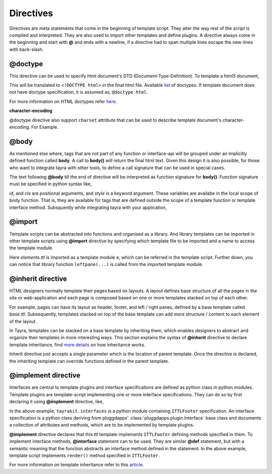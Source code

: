 Directives
==========

Directives are meta statements that come in the beginning of template script.
They alter the way rest of the script is compiled and interpreted. They are
also used to import other templates and define plugins. A directive always
come in the beginning and start with **@** and ends with a newline, if
a directive had to span multiple lines escape the new-lines with back-slash.

@doctype
--------

This directive can be used to specify html document's DTD 
(Document-Type-Definition). To template a html5 document,

.. code-block:: ttl
    :linenos:

    @doctype html

This will be translated to ``<!DOCTYPE html>`` in the final html file.
Available `list <./modules/ast.html#tayra.ast.DocType>`_ of doctypes. If
template document does not have doctype specification, it is assumed
as, ``@doctype html``.

For more information on HTML doctypes refer
`here <http://www.w3schools.com/tags/tag_doctype.asp>`_. 

**character-encoding**

@doctype directive also support ``charset`` attribute that can be used to
describe template document's character-encoding. For Example.

.. code-block:: ttl
    :linenos:

    @doctype html charset='latin1'    

@body
-----

As mentioned else where, tags that are not part of any function or 
interface-api will be grouped under an implicitly defined function called
**body**. A call to **body()** will return the final html text. Given this 
design it is also possible, for those who want to integrate tayra with other
tools, to define a call signature that can be used in special cases.

The text following **@body** till the end of directive will be interpreted as
function signature for **body()**. Function signature must be specified in
python syntax like,

.. code-block:: ttl
    :linenos:

    @body id, cls, style=''

    <div #${id} .${cls} { ${style} }>

`id`, and `cls` are positional arguments, and `style` is a keyword argument.
These variables are availabe in the local scope of body function. That is,
they are available for tags that are defined outside the scope of a template
function or template interface method. Subsquently while integrating tayra
with your application,

.. code-block:: python
    :linenos:

    from pluggdapps.platform import Pluggdapps
    from pluggdapps.plugin   import ISettings

    pa = Pluggdapps.boot( None )    # Start pluggdapps component system.
    compiler = pa.query_plugin( pa, ISettings, 'tayra.ttlcompiler' )
    # Compile
    code = compiler.compilettl( file=ttlfile )

    context = {}    # Template context
    context.update( _bodyargs=['id', 'class'] )
    context.update( _bodykwargs={ 'style' : "color : blue;" } )

    # Load
    module = compiler.load( code, context=context )
    # Generate
    html = compiler.generatehtml( module, context=context )

@import
-------

Template scripts can be abstracted into functions and organised as a library.
And library templates can be imported in other template scripts using 
**@import** directive by specifying which template file to be imported and a 
name to access the template module.

.. code-block:: ttl
    :linenos:

    @import etsite:templates/_base/elements.ttl as e ;
    @import os, sys;

    @def body_leftpane() :
      ${ e.leftpane( menupane ) }

Here `elements.ttl` is imported as a template module ``e``, which can be
referred in the template script. Further down, you can notice that library
function ``leftpane(...)`` is called from the imported template module.

@inherit directive
------------------

HTML designers normally template their pages based on layouts. A layout 
defines base structure of all the pages in the site or web-application
and each page is composed based on one or more templates stacked on top of
each other.

For example, pages can have its layout as header, footer, and
left / right panes, defined by a base template called `base.ttl`. Subsequently,
templates stacked on top of the base template can add more structure / content
to each element of the layout.

In Tayra, templates can be stacked on a base template by inheriting them, which
enables designers to abstract and organize their templates in more interesting
ways. This section explains the syntax of **@inherit** directive to
declare template inheritance, find `more details <./template_layout.html>`_ on
how inheritance works.

.. code-block:: ttl
    :linenos:

    @inherit app:templates/_base/base.ttl ;

    @def hd_styles() :
      ${ parent.hd_styles() }
      <style text/css>
        table.config {
          width : 95%;
          margin : 0px auto;
        }

Inherit directive just accepts a single parameter which is the location of
parent template. Once the directive is declared, the inheriting template can
override functions defined in the parent template.

@implement directive
--------------------

Interfaces are central to template plugins and interface specifications are
defined as python class in python modules. Template plugins are template-script
implementing one or more interface specifications. They can do so by first
declaring it using **@implement** directive, like,

.. code-block:: ttl
    :linenos:

    @doctype html
    @implement tayrakit.interfaces:ITTLFooter as PluggdappsFooter

    @interface ITTLFooter.render( self, counts ):
      <div .pluggdappsfooter>
        <div>
          powered by pluggdapps, 
          <span {font-style : italic}> ${counts['plugins']} plugins
          implenting
          <span {font-style : italic}> ${counts['interfaces']} interfaces


In the above example, ``tayrakit.interfaces`` is a python module containing
``ITTLFooter`` specification. An interface specification is a python class
deriving from pluggdapps' :class:`pluggdapps.plugin.Interface` base class and
documents a collection of attributes and methods, which are to be implemented
by template plugins.

**@implement** directive declares that this ttl template implements
``ITTLFooter`` defining methods specified in them. To implement interface
methods, **@interface** statement can to be used. They are similar **@def**
statement, but with a semantic meaning that the function abstracts an
interface method defined in the statement. In the above example, template
script implements ``render()`` method specified in ``ITTLFooter``. 

For more information on template inheritance refer to this
`article <./template_plugins.html>`_.
